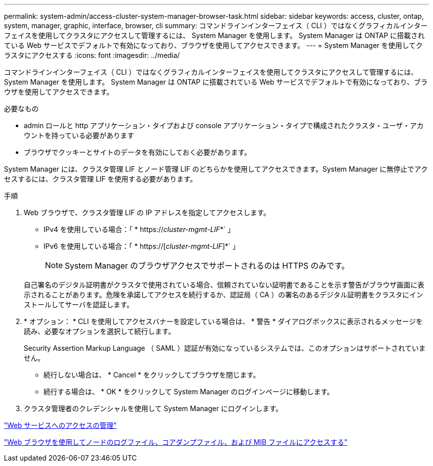 ---
permalink: system-admin/access-cluster-system-manager-browser-task.html 
sidebar: sidebar 
keywords: access, cluster, ontap, system, manager, graphic, interface, browser, cli 
summary: コマンドラインインターフェイス（ CLI ）ではなくグラフィカルインターフェイスを使用してクラスタにアクセスして管理するには、 System Manager を使用します。 System Manager は ONTAP に搭載されている Web サービスでデフォルトで有効になっており、ブラウザを使用してアクセスできます。 
---
= System Manager を使用してクラスタにアクセスする
:icons: font
:imagesdir: ../media/


[role="lead"]
コマンドラインインターフェイス（ CLI ）ではなくグラフィカルインターフェイスを使用してクラスタにアクセスして管理するには、 System Manager を使用します。 System Manager は ONTAP に搭載されている Web サービスでデフォルトで有効になっており、ブラウザを使用してアクセスできます。

.必要なもの
* admin ロールと http アプリケーション・タイプおよび console アプリケーション・タイプで構成されたクラスタ・ユーザ・アカウントを持っている必要があります
* ブラウザでクッキーとサイトのデータを有効にしておく必要があります。


System Manager には、クラスタ管理 LIF とノード管理 LIF のどちらかを使用してアクセスできます。System Manager に無停止でアクセスするには、クラスタ管理 LIF を使用する必要があります。

.手順
. Web ブラウザで、クラスタ管理 LIF の IP アドレスを指定してアクセスします。
+
** IPv4 を使用している場合：「 * https://__cluster-mgmt-LIF__*` 」
** IPv6 を使用している場合：「 * https://[_cluster-mgmt-LIF_]*` 」
+

NOTE: System Manager のブラウザアクセスでサポートされるのは HTTPS のみです。



+
自己署名のデジタル証明書がクラスタで使用されている場合、信頼されていない証明書であることを示す警告がブラウザ画面に表示されることがあります。危険を承諾してアクセスを続行するか、認証局（ CA ）の署名のあるデジタル証明書をクラスタにインストールしてサーバを認証します。

. * オプション： * CLI を使用してアクセスバナーを設定している場合は、 * 警告 * ダイアログボックスに表示されるメッセージを読み、必要なオプションを選択して続行します。
+
Security Assertion Markup Language （ SAML ）認証が有効になっているシステムでは、このオプションはサポートされていません。

+
** 続行しない場合は、 * Cancel * をクリックしてブラウザを閉じます。
** 続行する場合は、 * OK * をクリックして System Manager のログインページに移動します。


. クラスタ管理者のクレデンシャルを使用して System Manager にログインします。


link:manage-access-web-services-concept.html["Web サービスへのアクセスの管理"]

link:accessg-node-log-core-dump-mib-files-task.html["Web ブラウザを使用してノードのログファイル、コアダンプファイル、および MIB ファイルにアクセスする"]
